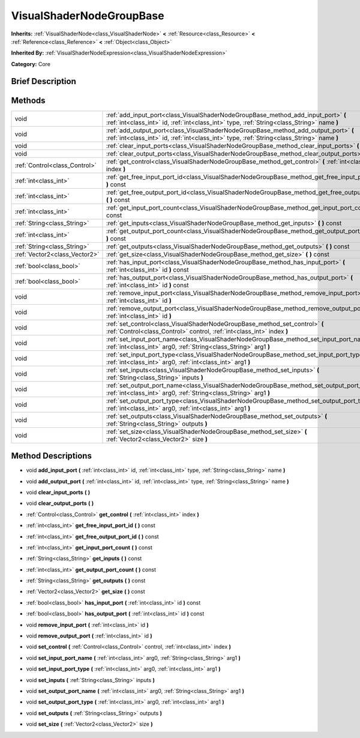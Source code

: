 .. Generated automatically by doc/tools/makerst.py in Godot's source tree.
.. DO NOT EDIT THIS FILE, but the VisualShaderNodeGroupBase.xml source instead.
.. The source is found in doc/classes or modules/<name>/doc_classes.

.. _class_VisualShaderNodeGroupBase:

VisualShaderNodeGroupBase
=========================

**Inherits:** :ref:`VisualShaderNode<class_VisualShaderNode>` **<** :ref:`Resource<class_Resource>` **<** :ref:`Reference<class_Reference>` **<** :ref:`Object<class_Object>`

**Inherited By:** :ref:`VisualShaderNodeExpression<class_VisualShaderNodeExpression>`

**Category:** Core

Brief Description
-----------------



Methods
-------

+-------------------------------+-----------------------------------------------------------------------------------------------------------------------------------------------------------------------------------+
| void                          | :ref:`add_input_port<class_VisualShaderNodeGroupBase_method_add_input_port>` **(** :ref:`int<class_int>` id, :ref:`int<class_int>` type, :ref:`String<class_String>` name **)**   |
+-------------------------------+-----------------------------------------------------------------------------------------------------------------------------------------------------------------------------------+
| void                          | :ref:`add_output_port<class_VisualShaderNodeGroupBase_method_add_output_port>` **(** :ref:`int<class_int>` id, :ref:`int<class_int>` type, :ref:`String<class_String>` name **)** |
+-------------------------------+-----------------------------------------------------------------------------------------------------------------------------------------------------------------------------------+
| void                          | :ref:`clear_input_ports<class_VisualShaderNodeGroupBase_method_clear_input_ports>` **(** **)**                                                                                    |
+-------------------------------+-----------------------------------------------------------------------------------------------------------------------------------------------------------------------------------+
| void                          | :ref:`clear_output_ports<class_VisualShaderNodeGroupBase_method_clear_output_ports>` **(** **)**                                                                                  |
+-------------------------------+-----------------------------------------------------------------------------------------------------------------------------------------------------------------------------------+
| :ref:`Control<class_Control>` | :ref:`get_control<class_VisualShaderNodeGroupBase_method_get_control>` **(** :ref:`int<class_int>` index **)**                                                                    |
+-------------------------------+-----------------------------------------------------------------------------------------------------------------------------------------------------------------------------------+
| :ref:`int<class_int>`         | :ref:`get_free_input_port_id<class_VisualShaderNodeGroupBase_method_get_free_input_port_id>` **(** **)** const                                                                    |
+-------------------------------+-----------------------------------------------------------------------------------------------------------------------------------------------------------------------------------+
| :ref:`int<class_int>`         | :ref:`get_free_output_port_id<class_VisualShaderNodeGroupBase_method_get_free_output_port_id>` **(** **)** const                                                                  |
+-------------------------------+-----------------------------------------------------------------------------------------------------------------------------------------------------------------------------------+
| :ref:`int<class_int>`         | :ref:`get_input_port_count<class_VisualShaderNodeGroupBase_method_get_input_port_count>` **(** **)** const                                                                        |
+-------------------------------+-----------------------------------------------------------------------------------------------------------------------------------------------------------------------------------+
| :ref:`String<class_String>`   | :ref:`get_inputs<class_VisualShaderNodeGroupBase_method_get_inputs>` **(** **)** const                                                                                            |
+-------------------------------+-----------------------------------------------------------------------------------------------------------------------------------------------------------------------------------+
| :ref:`int<class_int>`         | :ref:`get_output_port_count<class_VisualShaderNodeGroupBase_method_get_output_port_count>` **(** **)** const                                                                      |
+-------------------------------+-----------------------------------------------------------------------------------------------------------------------------------------------------------------------------------+
| :ref:`String<class_String>`   | :ref:`get_outputs<class_VisualShaderNodeGroupBase_method_get_outputs>` **(** **)** const                                                                                          |
+-------------------------------+-----------------------------------------------------------------------------------------------------------------------------------------------------------------------------------+
| :ref:`Vector2<class_Vector2>` | :ref:`get_size<class_VisualShaderNodeGroupBase_method_get_size>` **(** **)** const                                                                                                |
+-------------------------------+-----------------------------------------------------------------------------------------------------------------------------------------------------------------------------------+
| :ref:`bool<class_bool>`       | :ref:`has_input_port<class_VisualShaderNodeGroupBase_method_has_input_port>` **(** :ref:`int<class_int>` id **)** const                                                           |
+-------------------------------+-----------------------------------------------------------------------------------------------------------------------------------------------------------------------------------+
| :ref:`bool<class_bool>`       | :ref:`has_output_port<class_VisualShaderNodeGroupBase_method_has_output_port>` **(** :ref:`int<class_int>` id **)** const                                                         |
+-------------------------------+-----------------------------------------------------------------------------------------------------------------------------------------------------------------------------------+
| void                          | :ref:`remove_input_port<class_VisualShaderNodeGroupBase_method_remove_input_port>` **(** :ref:`int<class_int>` id **)**                                                           |
+-------------------------------+-----------------------------------------------------------------------------------------------------------------------------------------------------------------------------------+
| void                          | :ref:`remove_output_port<class_VisualShaderNodeGroupBase_method_remove_output_port>` **(** :ref:`int<class_int>` id **)**                                                         |
+-------------------------------+-----------------------------------------------------------------------------------------------------------------------------------------------------------------------------------+
| void                          | :ref:`set_control<class_VisualShaderNodeGroupBase_method_set_control>` **(** :ref:`Control<class_Control>` control, :ref:`int<class_int>` index **)**                             |
+-------------------------------+-----------------------------------------------------------------------------------------------------------------------------------------------------------------------------------+
| void                          | :ref:`set_input_port_name<class_VisualShaderNodeGroupBase_method_set_input_port_name>` **(** :ref:`int<class_int>` arg0, :ref:`String<class_String>` arg1 **)**                   |
+-------------------------------+-----------------------------------------------------------------------------------------------------------------------------------------------------------------------------------+
| void                          | :ref:`set_input_port_type<class_VisualShaderNodeGroupBase_method_set_input_port_type>` **(** :ref:`int<class_int>` arg0, :ref:`int<class_int>` arg1 **)**                         |
+-------------------------------+-----------------------------------------------------------------------------------------------------------------------------------------------------------------------------------+
| void                          | :ref:`set_inputs<class_VisualShaderNodeGroupBase_method_set_inputs>` **(** :ref:`String<class_String>` inputs **)**                                                               |
+-------------------------------+-----------------------------------------------------------------------------------------------------------------------------------------------------------------------------------+
| void                          | :ref:`set_output_port_name<class_VisualShaderNodeGroupBase_method_set_output_port_name>` **(** :ref:`int<class_int>` arg0, :ref:`String<class_String>` arg1 **)**                 |
+-------------------------------+-----------------------------------------------------------------------------------------------------------------------------------------------------------------------------------+
| void                          | :ref:`set_output_port_type<class_VisualShaderNodeGroupBase_method_set_output_port_type>` **(** :ref:`int<class_int>` arg0, :ref:`int<class_int>` arg1 **)**                       |
+-------------------------------+-----------------------------------------------------------------------------------------------------------------------------------------------------------------------------------+
| void                          | :ref:`set_outputs<class_VisualShaderNodeGroupBase_method_set_outputs>` **(** :ref:`String<class_String>` outputs **)**                                                            |
+-------------------------------+-----------------------------------------------------------------------------------------------------------------------------------------------------------------------------------+
| void                          | :ref:`set_size<class_VisualShaderNodeGroupBase_method_set_size>` **(** :ref:`Vector2<class_Vector2>` size **)**                                                                   |
+-------------------------------+-----------------------------------------------------------------------------------------------------------------------------------------------------------------------------------+

Method Descriptions
-------------------

.. _class_VisualShaderNodeGroupBase_method_add_input_port:

- void **add_input_port** **(** :ref:`int<class_int>` id, :ref:`int<class_int>` type, :ref:`String<class_String>` name **)**

.. _class_VisualShaderNodeGroupBase_method_add_output_port:

- void **add_output_port** **(** :ref:`int<class_int>` id, :ref:`int<class_int>` type, :ref:`String<class_String>` name **)**

.. _class_VisualShaderNodeGroupBase_method_clear_input_ports:

- void **clear_input_ports** **(** **)**

.. _class_VisualShaderNodeGroupBase_method_clear_output_ports:

- void **clear_output_ports** **(** **)**

.. _class_VisualShaderNodeGroupBase_method_get_control:

- :ref:`Control<class_Control>` **get_control** **(** :ref:`int<class_int>` index **)**

.. _class_VisualShaderNodeGroupBase_method_get_free_input_port_id:

- :ref:`int<class_int>` **get_free_input_port_id** **(** **)** const

.. _class_VisualShaderNodeGroupBase_method_get_free_output_port_id:

- :ref:`int<class_int>` **get_free_output_port_id** **(** **)** const

.. _class_VisualShaderNodeGroupBase_method_get_input_port_count:

- :ref:`int<class_int>` **get_input_port_count** **(** **)** const

.. _class_VisualShaderNodeGroupBase_method_get_inputs:

- :ref:`String<class_String>` **get_inputs** **(** **)** const

.. _class_VisualShaderNodeGroupBase_method_get_output_port_count:

- :ref:`int<class_int>` **get_output_port_count** **(** **)** const

.. _class_VisualShaderNodeGroupBase_method_get_outputs:

- :ref:`String<class_String>` **get_outputs** **(** **)** const

.. _class_VisualShaderNodeGroupBase_method_get_size:

- :ref:`Vector2<class_Vector2>` **get_size** **(** **)** const

.. _class_VisualShaderNodeGroupBase_method_has_input_port:

- :ref:`bool<class_bool>` **has_input_port** **(** :ref:`int<class_int>` id **)** const

.. _class_VisualShaderNodeGroupBase_method_has_output_port:

- :ref:`bool<class_bool>` **has_output_port** **(** :ref:`int<class_int>` id **)** const

.. _class_VisualShaderNodeGroupBase_method_remove_input_port:

- void **remove_input_port** **(** :ref:`int<class_int>` id **)**

.. _class_VisualShaderNodeGroupBase_method_remove_output_port:

- void **remove_output_port** **(** :ref:`int<class_int>` id **)**

.. _class_VisualShaderNodeGroupBase_method_set_control:

- void **set_control** **(** :ref:`Control<class_Control>` control, :ref:`int<class_int>` index **)**

.. _class_VisualShaderNodeGroupBase_method_set_input_port_name:

- void **set_input_port_name** **(** :ref:`int<class_int>` arg0, :ref:`String<class_String>` arg1 **)**

.. _class_VisualShaderNodeGroupBase_method_set_input_port_type:

- void **set_input_port_type** **(** :ref:`int<class_int>` arg0, :ref:`int<class_int>` arg1 **)**

.. _class_VisualShaderNodeGroupBase_method_set_inputs:

- void **set_inputs** **(** :ref:`String<class_String>` inputs **)**

.. _class_VisualShaderNodeGroupBase_method_set_output_port_name:

- void **set_output_port_name** **(** :ref:`int<class_int>` arg0, :ref:`String<class_String>` arg1 **)**

.. _class_VisualShaderNodeGroupBase_method_set_output_port_type:

- void **set_output_port_type** **(** :ref:`int<class_int>` arg0, :ref:`int<class_int>` arg1 **)**

.. _class_VisualShaderNodeGroupBase_method_set_outputs:

- void **set_outputs** **(** :ref:`String<class_String>` outputs **)**

.. _class_VisualShaderNodeGroupBase_method_set_size:

- void **set_size** **(** :ref:`Vector2<class_Vector2>` size **)**

